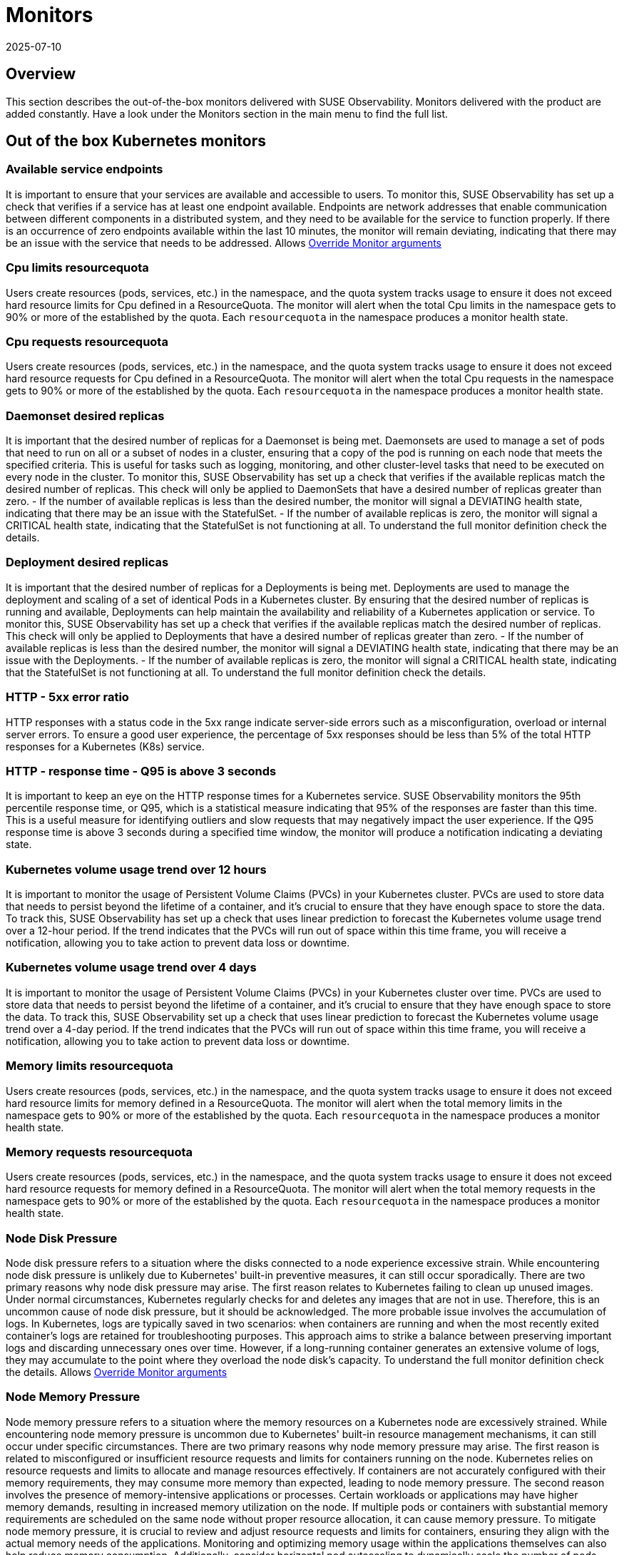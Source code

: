 = Monitors
:revdate: 2025-07-10
:page-revdate: {revdate}
:description: SUSE Observability

== Overview

This section describes the out-of-the-box monitors delivered with SUSE Observability. Monitors delivered with the product are added constantly. Have a look under the Monitors section in the main menu to find the full list.

== Out of the box Kubernetes monitors

=== Available service endpoints

It is important to ensure that your services are available and accessible to users. To monitor this, SUSE Observability has set up a check that verifies if a service has at least one endpoint available. Endpoints are network addresses that enable communication between different components in a distributed system, and they need to be available for the service to function properly.
If there is an occurrence of zero endpoints available within the last 10 minutes, the monitor will remain deviating, indicating that there may be an issue with the service that needs to be addressed.
Allows xref:/use/alerting/k8s-override-monitor-arguments.adoc[Override Monitor arguments]

=== Cpu limits resourcequota

Users create resources (pods, services, etc.) in the namespace, and the quota system tracks usage to ensure it does not exceed hard resource limits for Cpu defined in a ResourceQuota. The monitor will alert when the total Cpu limits in the namespace gets to 90% or more of the established by the quota. Each `resourcequota` in the namespace produces a monitor health state.

=== Cpu requests resourcequota

Users create resources (pods, services, etc.) in the namespace, and the quota system tracks usage to ensure it does not exceed hard resource requests for Cpu defined in a ResourceQuota. The monitor will alert when the total Cpu requests in the namespace gets to 90% or more of the established by the quota. Each `resourcequota` in the namespace produces a monitor health state.

=== Daemonset desired replicas

It is important that the desired number of replicas for a Daemonset is being met. Daemonsets are used to manage a set of pods that need to run on all or a subset of nodes in a cluster, ensuring that a copy of the pod is running on each node that meets the specified criteria. This is useful for tasks such as logging, monitoring, and other cluster-level tasks that need to be executed on every node in the cluster. To monitor this, SUSE Observability has set up a check that verifies if the available replicas match the desired number of replicas. This check will only be applied to DaemonSets that have a desired number of replicas greater than zero. - If the number of available replicas is less than the desired number, the monitor will signal a DEVIATING health state, indicating that there may be an issue with the StatefulSet. - If the number of available replicas is zero, the monitor will signal a CRITICAL health state, indicating that the StatefulSet is not functioning at all. To understand the full monitor definition check the details.

=== Deployment desired replicas

It is important that the desired number of replicas for a Deployments is being met. Deployments are used to manage the deployment and scaling of a set of identical Pods in a Kubernetes cluster. By ensuring that the desired number of replicas is running and available, Deployments can help maintain the availability and reliability of a Kubernetes application or service. To monitor this, SUSE Observability has set up a check that verifies if the available replicas match the desired number of replicas. This check will only be applied to Deployments that have a desired number of replicas greater than zero. - If the number of available replicas is less than the desired number, the monitor will signal a DEVIATING health state, indicating that there may be an issue with the Deployments. - If the number of available replicas is zero, the monitor will signal a CRITICAL health state, indicating that the StatefulSet is not functioning at all. To understand the full monitor definition check the details.

=== HTTP - 5xx error ratio

HTTP responses with a status code in the 5xx range indicate server-side errors such as a misconfiguration, overload or internal server errors.
To ensure a good user experience, the percentage of 5xx responses should be less than 5% of the total HTTP responses for a Kubernetes (K8s) service.

=== HTTP - response time - Q95 is above 3 seconds

It is important to keep an eye on the HTTP response times for a Kubernetes service. SUSE Observability monitors the 95th percentile response time, or Q95, which is a statistical measure indicating that 95% of the responses are faster than this time.
This is a useful measure for identifying outliers and slow requests that may negatively impact the user experience. If the Q95 response time is above 3 seconds during a specified time window, the monitor will produce a notification indicating a deviating state.

=== Kubernetes volume usage trend over 12 hours

It is important to monitor the usage of Persistent Volume Claims (PVCs) in your Kubernetes cluster. PVCs are used to store data that needs to persist beyond the lifetime of a container, and it's crucial to ensure that they have enough space to store the data. To track this, SUSE Observability has set up a check that uses linear prediction to forecast the Kubernetes volume usage trend over a 12-hour period. If the trend indicates that the PVCs will run out of space within this time frame, you will receive a notification, allowing you to take action to prevent data loss or downtime.

=== Kubernetes volume usage trend over 4 days

It is important to monitor the usage of Persistent Volume Claims (PVCs) in your Kubernetes cluster over time. PVCs are used to store data that needs to persist beyond the lifetime of a container, and it's crucial to ensure that they have enough space to store the data.
To track this, SUSE Observability set up a check that uses linear prediction to forecast the Kubernetes volume usage trend over a 4-day period. If the trend indicates that the PVCs will run out of space within this time frame, you will receive a notification, allowing you to take action to prevent data loss or downtime.

=== Memory limits resourcequota

Users create resources (pods, services, etc.) in the namespace, and the quota system tracks usage to ensure it does not exceed hard resource limits for memory defined in a ResourceQuota. The monitor will alert when the total memory limits in the namespace gets to 90% or more of the established by the quota. Each `resourcequota` in the namespace produces a monitor health state.

=== Memory requests resourcequota

Users create resources (pods, services, etc.) in the namespace, and the quota system tracks usage to ensure it does not exceed hard resource requests for memory defined in a ResourceQuota. The monitor will alert when the total memory requests in the namespace gets to 90% or more of the established by the quota. Each `resourcequota` in the namespace produces a monitor health state.

=== Node Disk Pressure

Node disk pressure refers to a situation where the disks connected to a node experience excessive strain. While encountering node disk pressure is unlikely due to Kubernetes' built-in preventive measures, it can still occur sporadically. There are two primary reasons why node disk pressure may arise. The first reason relates to Kubernetes failing to clean up unused images. Under normal circumstances, Kubernetes regularly checks for and deletes any images that are not in use. Therefore, this is an uncommon cause of node disk pressure, but it should be acknowledged. The more probable issue involves the accumulation of logs. In Kubernetes, logs are typically saved in two scenarios: when containers are running and when the most recently exited container's logs are retained for troubleshooting purposes. This approach aims to strike a balance between preserving important logs and discarding unnecessary ones over time. However, if a long-running container generates an extensive volume of logs, they may accumulate to the point where they overload the node disk's capacity. To understand the full monitor definition check the details.
Allows xref:/use/alerting/k8s-override-monitor-arguments.adoc[Override Monitor arguments]

=== Node Memory Pressure

Node memory pressure refers to a situation where the memory resources on a Kubernetes node are excessively strained. While encountering node memory pressure is uncommon due to Kubernetes' built-in resource management mechanisms, it can still occur under specific circumstances. There are two primary reasons why node memory pressure may arise. The first reason is related to misconfigured or insufficient resource requests and limits for containers running on the node. Kubernetes relies on resource requests and limits to allocate and manage resources effectively. If containers are not accurately configured with their memory requirements, they may consume more memory than expected, leading to node memory pressure. The second reason involves the presence of memory-intensive applications or processes. Certain workloads or applications may have higher memory demands, resulting in increased memory utilization on the node. If multiple pods or containers with substantial memory requirements are scheduled on the same node without proper resource allocation, it can cause memory pressure. To mitigate node memory pressure, it is crucial to review and adjust resource requests and limits for containers, ensuring they align with the actual memory needs of the applications. Monitoring and optimizing memory usage within the applications themselves can also help reduce memory consumption. Additionally, consider horizontal pod autoscaling to dynamically scale the number of pods based on memory utilization. Regular monitoring, analysis of memory-related metrics, and proactive allocation of memory resources can help maintain a healthy memory state on Kubernetes nodes. It's essential to understand the specific requirements of your workloads and adjust resource allocation accordingly to prevent memory pressure and ensure optimal performance.
Allows xref:/use/alerting/k8s-override-monitor-arguments.adoc[Override Monitor arguments]

=== Node PID Pressure

Node PID pressure occurs when the available process identification (PID) resources on a Kubernetes node are excessively strained. The first reason is related to misconfigured or insufficient resource requests and limits for containers running on the node. Kubernetes relies on accurate resource requests and limits to effectively allocate and manage resources. If containers are not configured correctly with their PID requirements, they may consume more PIDs than expected, resulting in node PID pressure. The second reason is the presence of PID-intensive applications or processes. Some workloads or applications have higher demands for process identification, leading to increased PID utilization on the node. If multiple pods or containers with significant PID requirements are scheduled on the same node without proper resource allocation, it can cause PID pressure. To address node PID pressure, it is important to review and adjust resource requests and limits for containers to ensure they align with the actual PID needs of the applications. Monitoring and optimizing PID usage within the applications themselves can also help reduce PID consumption. Additionally, considering horizontal pod autoscaling can dynamically scale the number of pods based on PID utilization. Regular monitoring, analysis of PID-related metrics, and proactive allocation of PID resources are crucial for maintaining a healthy state of PID usage on Kubernetes nodes. It is essential to understand the specific requirements of your workloads and adjust resource allocation accordingly to prevent PID pressure and ensure optimal performance.
Allows xref:/use/alerting/k8s-override-monitor-arguments.adoc[Override Monitor arguments]

=== Node Readiness

Check if the Node is up and running as expected.
Allows xref:/use/alerting/k8s-override-monitor-arguments.adoc[Override Monitor arguments]

=== Orphaned Persistent Volumes

Verify that no persistent volumes are orphaned. An orphaned persistent volume is a persistent volume that is not associated with a persistent volume claim. An orphaned persistent volume can be a security risk, as it may contain sensitive data that is not being used. An orphaned persistent volume can also be a waste of resources, as it is not being used.
Allows xref:/use/alerting/k8s-override-monitor-arguments.adoc[Override Monitor arguments] but only the `enabled` property

=== Out of memory for containers

It is important to ensure that the containers running in your Kubernetes cluster have enough memory to function properly. Out-of-memory (OOM) conditions can cause containers to crash or become unresponsive, leading to restarts and potential data loss.
To monitor for these conditions, SUSE Observability set up a check that detects and reports OOM events in the containers running in the cluster. This check will help you identify any containers that are running out of memory and allow you to take action to prevent issues before they occur.
Allows xref:/use/alerting/k8s-override-monitor-arguments.adoc[Override Monitor arguments]

=== Pod Ready State

Checks if a Pod that has been scheduled is running and ready to receive traffic within the expected amount of time.

=== Pod span duration

Monitors the duration of the server and consumer spans. When the 95th percentile of the duration is greater than the threshold (default 5000ms) the monitor has a Deviating state. This monitor supports overriding settings via xref:/use/alerting/k8s-override-monitor-arguments.adoc[monitor argument overrides].

=== Pod span error ratio

Monitors the percentage of the server and consumer spans that have an error status. If the percentage of error spans exceeds the threshold (default 5) the monitor has a Deviating state. This monitor supports overriding settings via xref:/use/alerting/k8s-override-monitor-arguments.adoc[monitor argument overrides].

=== Pods in Waiting State

If a pod is within a waiting state and contains a reason of CreateContainerConfigError, CreateContainerError, CrashLoopBackOff, or ImagePullBackOff it will be seen as deviating.

=== Replicaset desired replicas

It is important to ensure that the desired number of replicas for your ReplicaSet (and Deployment) is being met. ReplicaSets and Deployments are used to manage the number of replicas of a particular pod in a Kubernetes cluster.

To monitor this, SUSE Observability has set up a check that verifies if the available replicas match the desired number of replicas. This check will only be applied to ReplicaSets and Deployments that have a desired number of replicas greater than zero.

* If the number of available replicas is less than the desired number, the monitor will signal a DEVIATING health state, indicating that there may be an issue with the ReplicaSet or Deployment.
* If the number of available replicas is zero, the monitor will signal a CRITICAL health state, indicating that the ReplicaSet or Deployment is not functioning at all.

Additionally, the health state of the ReplicaSet will propagate to the Deployment for more comprehensive monitoring.

=== Restarts for containers

It is important to monitor the restarts for each container in a Kubernetes cluster. Containers can restart for a variety of reasons, including issues with the application or the infrastructure.
To ensure that the application is running smoothly, SUSE Observability has set up a monitor that tracks the number of container restarts over a 10-minute period. If there are more than 3 restarts during this time frame, the container's health state will be set to DEVIATING, indicating that there may be an issue that needs to be investigated.

=== Service span duration

Monitors the duration of the server and consumer spans. When the 95th percentile of the duration is greater than the threshold (default 5000ms) the monitor has a Deviating state. This monitor supports overriding settings via xref:/use/alerting/k8s-override-monitor-arguments.adoc[monitor argument overrides].

=== Service span error ratio

Percentage of server and consumer spans that are in an error state for a Kubernetes service. This monitor supports overriding settings via xref:/use/alerting/k8s-override-monitor-arguments.adoc[monitor argument overrides].

=== Statefulset desired replicas

It is important that the desired number of replicas for a StatefulSet is being met. StatefulSets are used to manage stateful applications and require a specific number of replicas to function properly.

To monitor this, SUSE Observability has set up a check that verifies if the available replicas match the desired number of replicas. This check will only be applied to StatefulSets that have a desired number of replicas greater than zero.

* If the number of available replicas is less than the desired number, the monitor will signal a DEVIATING health state, indicating that there may be an issue with the StatefulSet.
* If the number of available replicas is zero, the monitor will signal a CRITICAL health state, indicating that the StatefulSet is not functioning at all.

=== Unschedulable Node

If you encounter a "NodeNotSchedulable" event in Kubernetes, it means that the Kubernetes scheduler was unable to place a pod on a specific node due to some constraints or issues with the node. This event occurs when the scheduler cannot find a suitable node to run the pod according to its resource requirements and other constraints.

=== Aggregated health state of a Cluster

Cluster doesn't have any health itself. But a cluster is build from few components, some of them are critical to normal operation. The monitor aggregates states of these components:

* all pods in 'kube-system' namespace
* all nodes
and then takes the most critical health state.

=== Derived Workloads health state (Deployment, DaemonSet, ReplicaSet, StatefulSet)

The monitor aggregates states of all top-most dependencies and then returns the most critical health state based on direct observations (e.g., from metrics).
This approach ensures that health signals propagate from low-level technical components (like Pods) to higher-level logical components, but only when the component itself lacks an observed health state.
To use this monitor effectively, make sure that some or all of following health checks are disabled:

* Deployment desired replicas
* DaemonSet desired replicas
* ReplicaSet desired replicas
* StatefulSet desired replicas

If you have a use case where logical components have no direct monitors then you can use the xref:/use/alerting/k8s-derived-state-monitors.adoc[Derived State Monitor] function to infer their health based on the technical components they depend on.

== See also

* xref:/use/alerting/k8s-monitors.adoc[Monitors]
